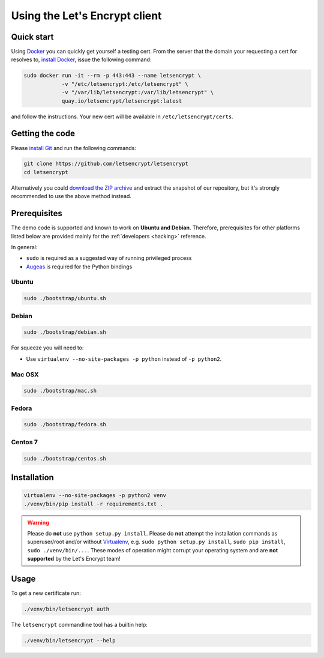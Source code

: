 ==============================
Using the Let's Encrypt client
==============================

Quick start
===========

Using Docker_ you can quickly get yourself a testing cert. From the
server that the domain your requesting a cert for resolves to,
`install Docker`_, issue the following command:

.. code-block:: shell

   sudo docker run -it --rm -p 443:443 --name letsencrypt \
               -v "/etc/letsencrypt:/etc/letsencrypt" \
               -v "/var/lib/letsencrypt:/var/lib/letsencrypt" \
               quay.io/letsencrypt/letsencrypt:latest

and follow the instructions. Your new cert will be available in
``/etc/letsencrypt/certs``.

.. _Docker: https://docker.com
.. _`install Docker`: https://docs.docker.com/docker/userguide/


Getting the code
================

Please `install Git`_ and run the following commands:

.. code-block:: shell

   git clone https://github.com/letsencrypt/letsencrypt
   cd letsencrypt

Alternatively you could `download the ZIP archive`_ and extract the
snapshot of our repository, but it's strongly recommended to use the
above method instead.

.. _`install Git`: https://git-scm.com/book/en/v2/Getting-Started-Installing-Git
.. _`download the ZIP archive`:
   https://github.com/letsencrypt/letsencrypt/archive/master.zip


Prerequisites
=============

The demo code is supported and known to work on **Ubuntu and
Debian**. Therefore, prerequisites for other platforms listed below
are provided mainly for the :ref:`developers <hacking>` reference.

In general:

* ``sudo`` is required as a suggested way of running privileged process
* `Augeas`_ is required for the Python bindings


Ubuntu
------

.. code-block:: shell

   sudo ./bootstrap/ubuntu.sh


Debian
------

.. code-block:: shell

   sudo ./bootstrap/debian.sh

For squeeze you will need to:

- Use ``virtualenv --no-site-packages -p python`` instead of ``-p python2``.


.. _`#280`: https://github.com/letsencrypt/letsencrypt/issues/280


Mac OSX
-------

.. code-block:: shell

   sudo ./bootstrap/mac.sh


Fedora
------

.. code-block:: shell

   sudo ./bootstrap/fedora.sh


Centos 7
--------

.. code-block:: shell

   sudo ./bootstrap/centos.sh


Installation
============

.. code-block:: shell

   virtualenv --no-site-packages -p python2 venv
   ./venv/bin/pip install -r requirements.txt .

.. warning:: Please do **not** use ``python setup.py install``. Please
             do **not** attempt the installation commands as
             superuser/root and/or without Virtualenv_, e.g. ``sudo
             python setup.py install``, ``sudo pip install``, ``sudo
             ./venv/bin/...``. These modes of operation might corrupt
             your operating system and are **not supported** by the
             Let's Encrypt team!


Usage
=====

To get a new certificate run:

.. code-block:: shell

   ./venv/bin/letsencrypt auth

The ``letsencrypt`` commandline tool has a builtin help:

.. code-block:: shell

   ./venv/bin/letsencrypt --help


.. _Augeas: http://augeas.net/
.. _Virtualenv: https://virtualenv.pypa.io
